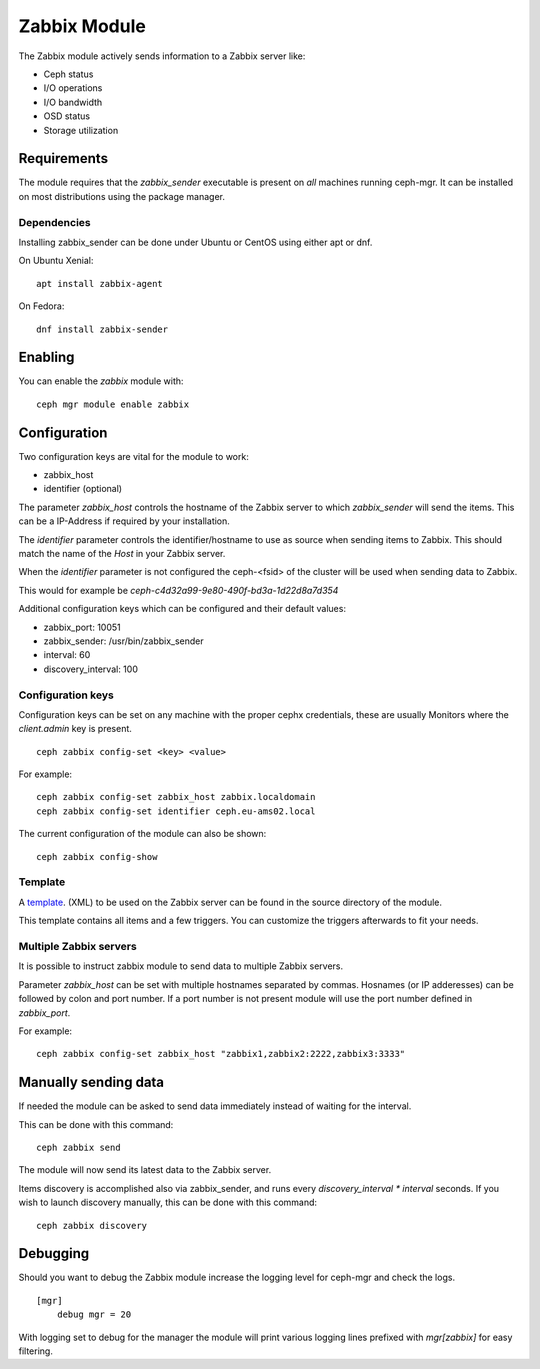 Zabbix Module
=============

The Zabbix module actively sends information to a Zabbix server like:

- Ceph status
- I/O operations
- I/O bandwidth
- OSD status
- Storage utilization

Requirements
------------

The module requires that the *zabbix_sender* executable is present on *all*
machines running ceph-mgr. It can be installed on most distributions using
the package manager.

Dependencies
^^^^^^^^^^^^
Installing zabbix_sender can be done under Ubuntu or CentOS using either apt
or dnf.

On Ubuntu Xenial:

::

    apt install zabbix-agent

On Fedora:

::

    dnf install zabbix-sender


Enabling
--------
You can enable the *zabbix* module with:

::

    ceph mgr module enable zabbix

Configuration
-------------

Two configuration keys are vital for the module to work:

- zabbix_host
- identifier (optional)

The parameter *zabbix_host* controls the hostname of the Zabbix server to which
*zabbix_sender* will send the items. This can be a IP-Address if required by
your installation.

The *identifier* parameter controls the identifier/hostname to use as source
when sending items to Zabbix. This should match the name of the *Host* in
your Zabbix server.

When the *identifier* parameter is not configured the ceph-<fsid> of the cluster
will be used when sending data to Zabbix.

This would for example be *ceph-c4d32a99-9e80-490f-bd3a-1d22d8a7d354*

Additional configuration keys which can be configured and their default values:

- zabbix_port: 10051
- zabbix_sender: /usr/bin/zabbix_sender
- interval: 60
- discovery_interval: 100

Configuration keys
^^^^^^^^^^^^^^^^^^^

Configuration keys can be set on any machine with the proper cephx credentials,
these are usually Monitors where the *client.admin* key is present.

::

    ceph zabbix config-set <key> <value>

For example:

::

    ceph zabbix config-set zabbix_host zabbix.localdomain
    ceph zabbix config-set identifier ceph.eu-ams02.local

The current configuration of the module can also be shown:

::

   ceph zabbix config-show


Template
^^^^^^^^
A `template <https://raw.githubusercontent.com/ceph/ceph/9c54334b615362e0a60442c2f41849ed630598ab/src/pybind/mgr/zabbix/zabbix_template.xml>`_. 
(XML) to be used on the Zabbix server can be found in the source directory of the module.

This template contains all items and a few triggers. You can customize the triggers afterwards to fit your needs.


Multiple Zabbix servers
^^^^^^^^^^^^^^^^^^^^^^^
It is possible to instruct zabbix module to send data to multiple Zabbix servers.

Parameter *zabbix_host* can be set with multiple hostnames separated by commas.
Hosnames (or IP adderesses) can be followed by colon and port number. If a port
number is not present module will use the port number defined in *zabbix_port*.

For example:

::

    ceph zabbix config-set zabbix_host "zabbix1,zabbix2:2222,zabbix3:3333"


Manually sending data
---------------------
If needed the module can be asked to send data immediately instead of waiting for
the interval.

This can be done with this command:

::

    ceph zabbix send

The module will now send its latest data to the Zabbix server.

Items discovery is accomplished also via zabbix_sender, and runs every `discovery_interval * interval` seconds. If you wish to launch discovery 
manually, this can be done with this command:

::

    ceph zabbix discovery


Debugging
---------

Should you want to debug the Zabbix module increase the logging level for
ceph-mgr and check the logs.

::

    [mgr]
        debug mgr = 20

With logging set to debug for the manager the module will print various logging
lines prefixed with *mgr[zabbix]* for easy filtering.